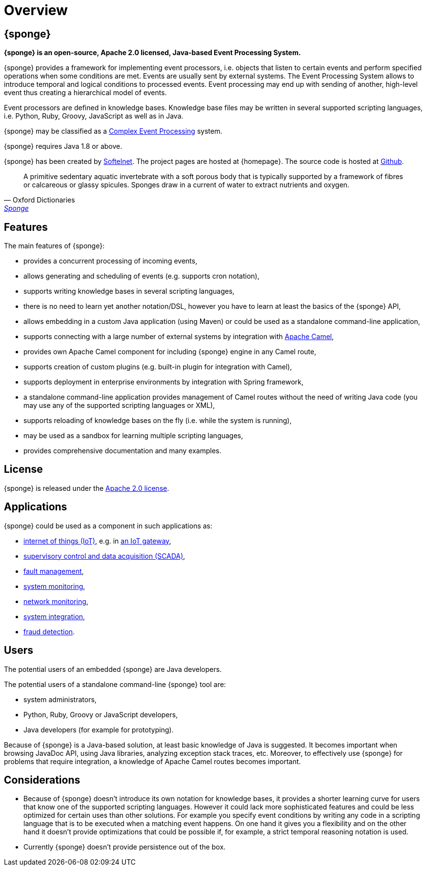 = Overview
:page-permalink: index.html

== {sponge}
*{sponge} is an open-source, Apache 2.0 licensed, Java-based Event Processing System.*

{sponge} provides a framework for implementing event processors, i.e. objects that listen to certain events and perform specified operations when some conditions are met. Events are usually sent by external systems. The Event Processing System allows to introduce temporal and logical conditions to processed events. Event processing may end up with sending of another, high-level event thus creating a hierarchical model of events.

Event processors are defined in knowledge bases. Knowledge base files may be written in several supported scripting languages, i.e. Python, Ruby, Groovy, JavaScript as well as in Java.

{sponge} may be classified as a https://en.wikipedia.org/wiki/Complex_event_processing[Complex Event Processing] system.

{sponge} requires Java 1.8 or above.

{sponge} has been created by https://www.softelnet.com[Softelnet]. The project pages are hosted at {homepage}. The source code is hosted at https://github.com/softelnet/sponge[Github].

[quote, Oxford Dictionaries, 'https://en.oxforddictionaries.com/definition/sponge[Sponge]']
____
A primitive sedentary aquatic invertebrate with a soft porous body that is typically supported by a framework of fibres or calcareous or glassy spicules. Sponges draw in a current of water to extract nutrients and oxygen.
____

== Features
The main features of {sponge}:

* provides a concurrent processing of incoming events,
* allows generating and scheduling of events (e.g. supports cron notation),
* supports writing knowledge bases in several scripting languages,
* there is no need to learn yet another notation/DSL, however you have to learn at least the basics of the {sponge} API,
* allows embedding in a custom Java application (using Maven) or could be used as a standalone command-line application,
* supports connecting with a large number of external systems by integration with http://camel.apache.org[Apache Camel],
* provides own Apache Camel component for including {sponge} engine in any Camel route,
* supports creation of custom plugins (e.g. built-in plugin for integration with Camel),
* supports deployment in enterprise environments by integration with Spring framework,
* a standalone command-line application provides management of Camel routes without the need of writing Java code (you may use any of the supported scripting languages or XML),
* supports reloading of knowledge bases on the fly (i.e. while the system is running),
* may be used as a sandbox for learning multiple scripting languages,
* provides comprehensive documentation and many examples.

== License
{sponge} is released under the https://www.apache.org/licenses/LICENSE-2.0[Apache 2.0 license].

== Applications
{sponge} could be used as a component in such applications as:

* https://en.wikipedia.org/wiki/Internet_of_things[internet of things (IoT)], e.g. in https://en.wikipedia.org/wiki/Gateway_(telecommunications)#IoT_Modular_Gateway[an IoT gateway],
* https://en.wikipedia.org/wiki/SCADA[supervisory control and data acquisition (SCADA)],
* https://en.wikipedia.org/wiki/Fault_management[fault management],
* https://en.wikipedia.org/wiki/System_monitoring[system monitoring],
* https://en.wikipedia.org/wiki/Network_monitoring[network monitoring],
* https://en.wikipedia.org/wiki/System_integration[system integration],
* https://en.wikipedia.org/wiki/Data_analysis_techniques_for_fraud_detection[fraud detection].

== Users
The potential users of an embedded {sponge} are Java developers.

The potential users of a standalone command-line {sponge} tool are:

* system administrators,
* Python, Ruby, Groovy or JavaScript developers,
* Java developers (for example for prototyping).

Because of {sponge} is a Java-based solution, at least basic knowledge of Java is suggested. It becomes important when browsing JavaDoc API, using Java libraries, analyzing exception stack traces, etc. Moreover, to effectively use {sponge} for problems that require integration, a knowledge of Apache Camel routes becomes important.

== Considerations

* Because of {sponge} doesn't introduce its own notation for knowledge bases, it provides a shorter learning curve for users that know one of the supported scripting languages. However it could lack more sophisticated features and could be less optimized for certain uses than other solutions. For example you specify event conditions by writing any code in a scripting language that is to be executed when a matching event happens. On one hand it gives you a flexibility and on the other hand it doesn't provide optimizations that could be possible if, for example, a strict temporal reasoning notation is used.
* Currently {sponge} doesn't provide persistence out of the box.
